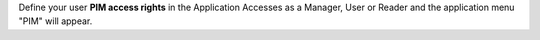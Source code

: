Define your user **PIM access rights** in the Application Accesses as a Manager, User or Reader and the application menu "PIM" will appear.
